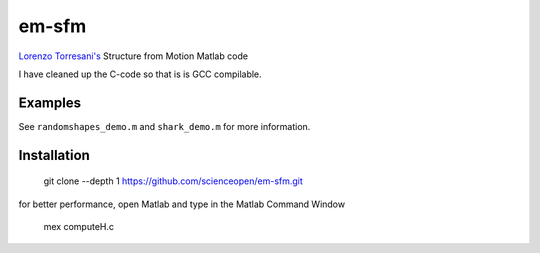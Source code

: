 ======
em-sfm
======
`Lorenzo Torresani's <http://www.cs.dartmouth.edu/~lorenzo/software.html>`_ Structure from Motion Matlab code

I have cleaned up the C-code so that is is GCC compilable.

Examples
========
See ``randomshapes_demo.m`` and ``shark_demo.m`` for more information.

Installation
============
 git clone --depth 1 https://github.com/scienceopen/em-sfm.git

for better performance, open Matlab and type in the Matlab Command Window

 mex computeH.c
